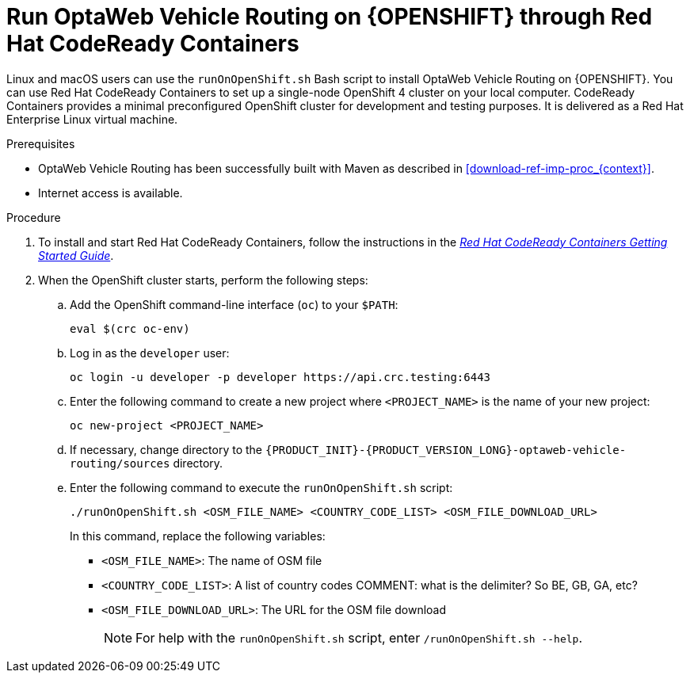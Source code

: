 [id='vrp-run-openshift_{context}']

= Run OptaWeb Vehicle Routing on {OPENSHIFT} through  Red Hat CodeReady Containers

Linux and macOS users can use the `runOnOpenShift.sh` Bash script to install OptaWeb Vehicle Routing on {OPENSHIFT}. You can use Red Hat CodeReady Containers to set up a single-node OpenShift 4 cluster on your local computer. CodeReady Containers provides a minimal preconfigured OpenShift cluster for development and testing purposes. It is delivered as a Red Hat Enterprise Linux virtual machine.

.Prerequisites
* OptaWeb Vehicle Routing has been successfully built with Maven as described in xref:download-ref-imp-proc_{context}[].
* Internet access is available.


.Procedure
. To install and start Red Hat CodeReady Containers, follow the instructions in the link:https://code-ready.github.io/crc/[_Red Hat CodeReady Containers Getting Started Guide_].

. When the OpenShift cluster starts, perform the following steps:

.. Add the OpenShift command-line interface (`oc`) to your `$PATH`:
+
[source,shell]
----
eval $(crc oc-env)
----

.. Log in as the `developer` user:
+
[source,shell]
----
oc login -u developer -p developer https://api.crc.testing:6443
----

.. Enter the following command to create a new project where `<PROJECT_NAME>` is the name of your new project:
+
[source]
----
oc new-project <PROJECT_NAME>
----
.. If necessary, change directory to the `{PRODUCT_INIT}-{PRODUCT_VERSION_LONG}-optaweb-vehicle-routing/sources` directory.

.. Enter the following command to execute the `runOnOpenShift.sh` script:
+
[source]
----
./runOnOpenShift.sh <OSM_FILE_NAME> <COUNTRY_CODE_LIST> <OSM_FILE_DOWNLOAD_URL>
----
+
In this command, replace the following variables:

* `<OSM_FILE_NAME>`: The name of OSM file
* `<COUNTRY_CODE_LIST>`: A list of country codes COMMENT: what is the delimiter? So BE, GB, GA, etc?
* `<OSM_FILE_DOWNLOAD_URL>`: The URL for the OSM file download
+
NOTE: For help with the `runOnOpenShift.sh` script, enter `/runOnOpenShift.sh --help`.
